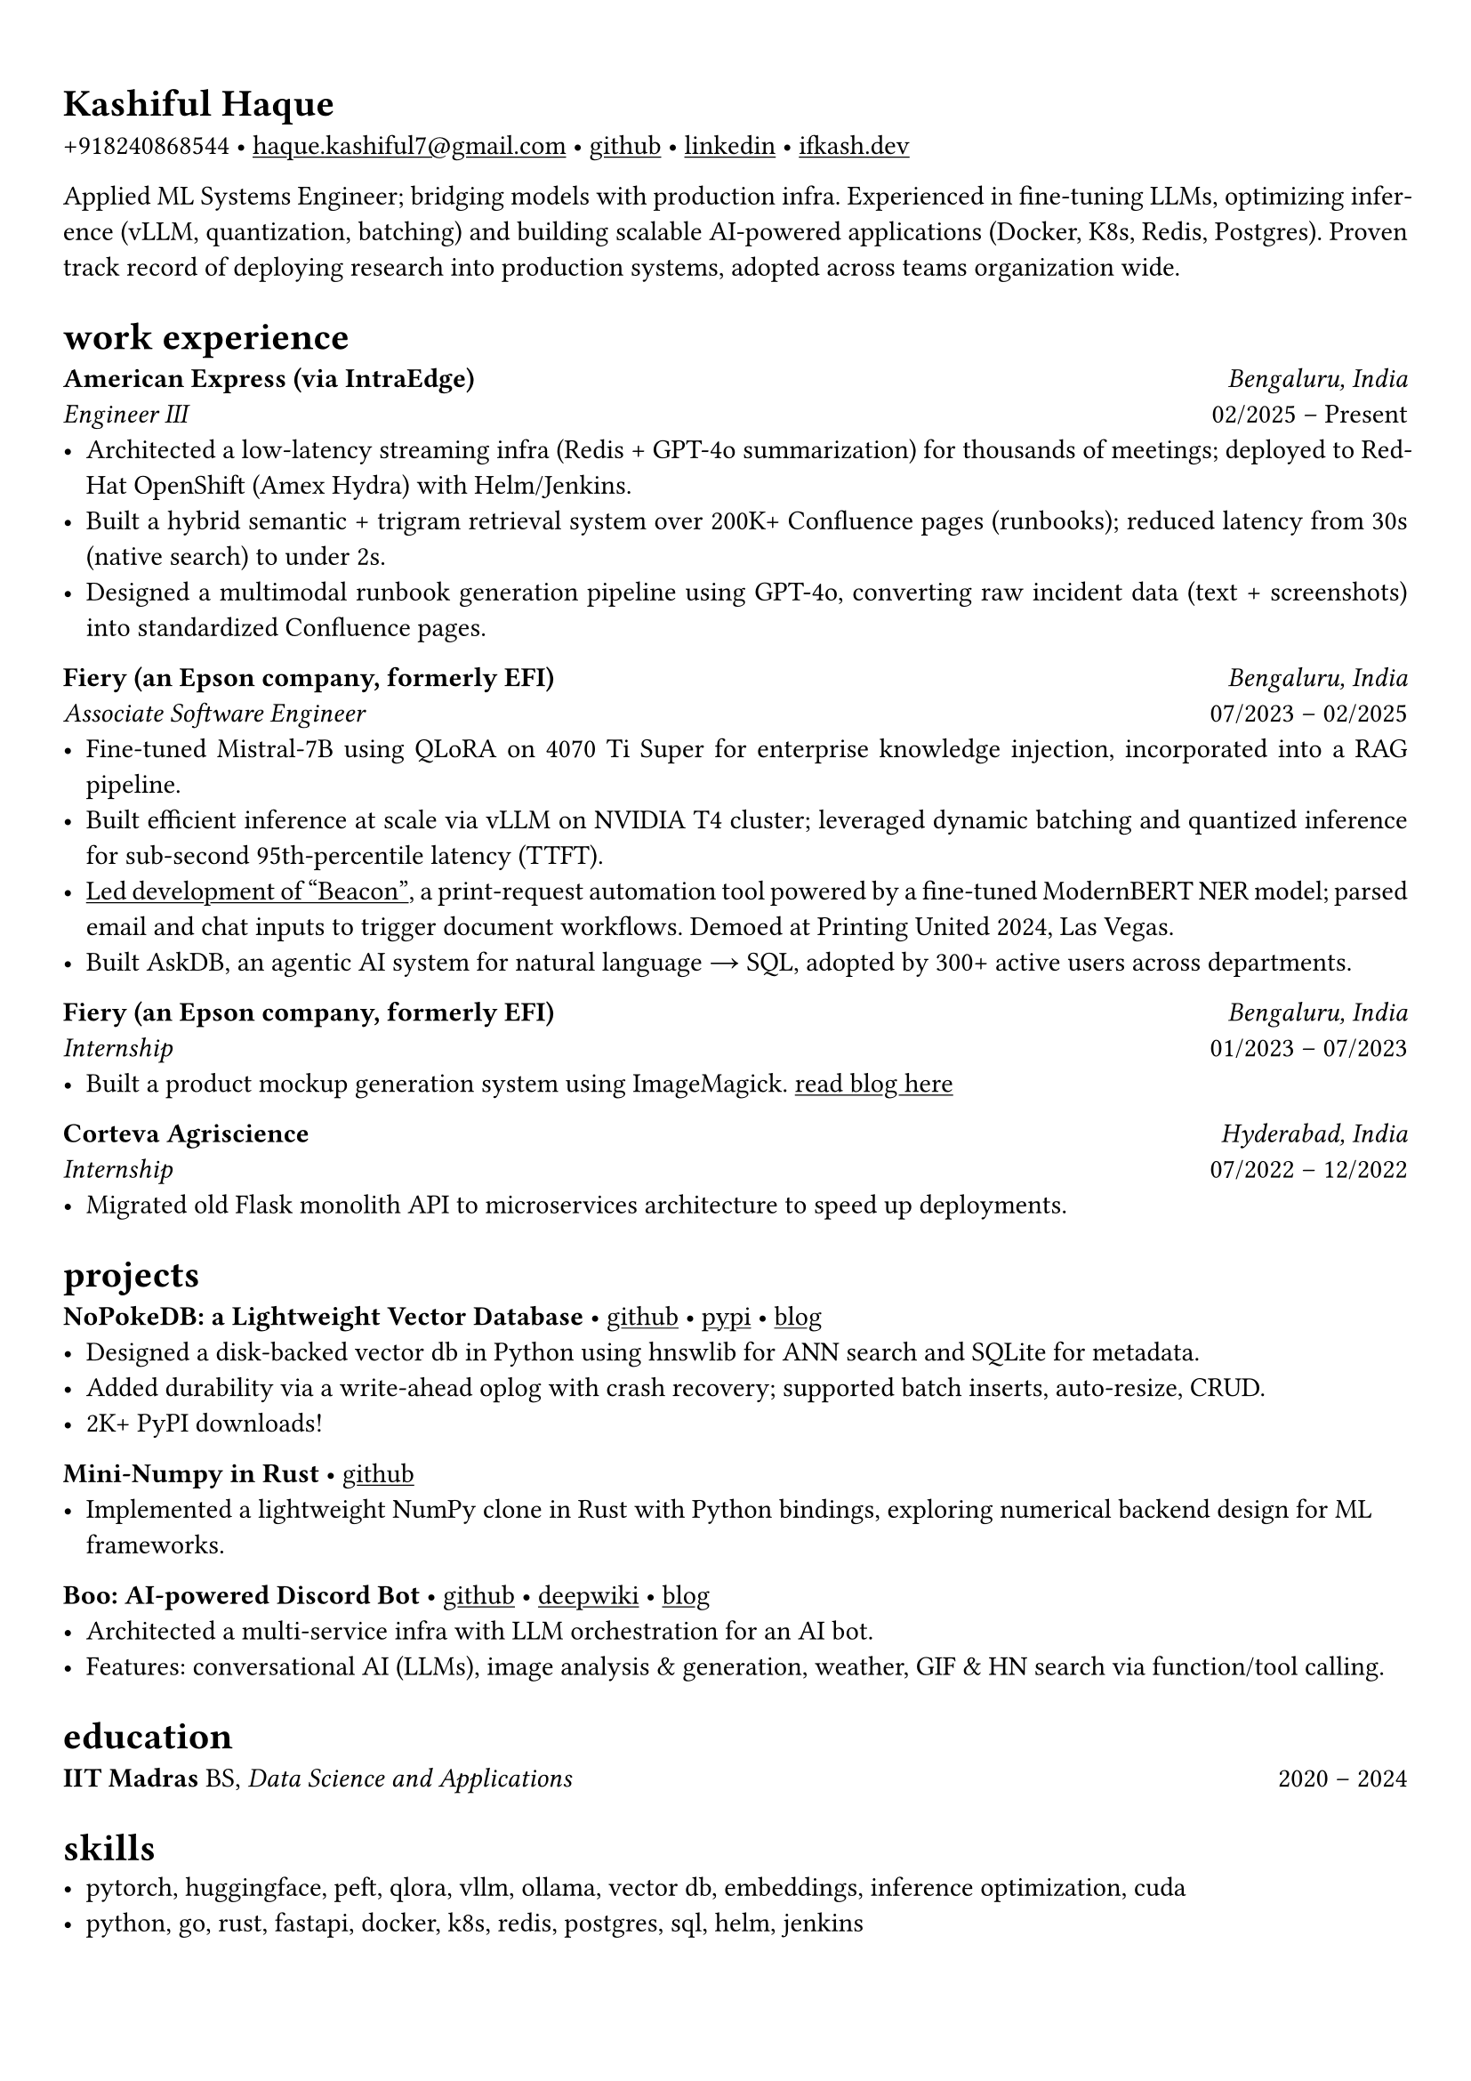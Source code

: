 #set text(font: "Crimson Pro")
#let cardo = text.with(font: "Cardo")

#show link: underline
#set page(margin: (x: 0.9cm, y: 1.3cm))
#set par(justify: true)

#let chiline() = {v(-3pt); line(length: 100%); v(-5pt)}

= #cardo[Kashiful Haque]
+918240868544 • #link("mailto:haque.kashiful7@gmail.com")[haque.kashiful7\@gmail.com] • #link("https://github.com/kashifulhaque")[github] • #link("https://www.linkedin.com/in/kashifulhaque")[linkedin] • #link("https://ifkash.dev")[ifkash.dev]

Applied ML Systems Engineer; bridging models with production infra. Experienced in fine-tuning LLMs, optimizing inference (vLLM, quantization, batching) and building scalable AI-powered applications (Docker, K8s, Redis, Postgres). Proven track record of deploying research into production systems, adopted across teams organization wide. \

= #cardo[work experience]
*#cardo[American Express (via IntraEdge)]* #h(1fr) _Bengaluru, India_ \
_Engineer III_ #h(1fr) 02/2025 -- Present \
- Architected a low-latency streaming infra (Redis + GPT-4o summarization) for thousands of meetings; deployed to RedHat OpenShift (Amex Hydra) with Helm/Jenkins.
- Built a hybrid semantic + trigram retrieval system over 200K+ Confluence pages (runbooks); reduced latency from 30s (native search) to under 2s.
- Designed a multimodal runbook generation pipeline using GPT-4o, converting raw incident data (text + screenshots) into standardized Confluence pages.

*#cardo[Fiery (an Epson company, formerly EFI)]* #h(1fr) _Bengaluru, India_ \
_Associate Software Engineer_ #h(1fr) 07/2023 -- 02/2025 \
- Fine-tuned Mistral-7B using QLoRA on 4070 Ti Super for enterprise knowledge injection, incorporated into a RAG pipeline.
- Built efficient inference at scale via vLLM on NVIDIA T4 cluster; leveraged dynamic batching and quantized inference for sub-second 95th-percentile latency (TTFT).
- #link("https://www.printweek.com/content/news/fiery-shows-off-new-ai-features-at-printing-united#:~:text=Brand%20new%20at%20Printing%20United%20is%20Fiery%E2%80%99s%20Ticketing%20Assistant%20software%2C%20currently%20in%20development%20for%20a%20late%202024%20launch.%20Leaning%20on%20large%20language%20models%20(LLMs)%20of%20AI%2C%20the%20programme%20can%20read%20emails%20and%20automatically%20translate%20them%20into%20job%20tickets.")[Led development of "Beacon"], a print-request automation tool powered by a fine-tuned ModernBERT NER model; parsed email and chat inputs to trigger document workflows. Demoed at Printing United 2024, Las Vegas.
- Built AskDB, an agentic AI system for natural language → SQL, adopted by 300+ active users across departments.

*#cardo[Fiery (an Epson company, formerly EFI)]* #h(1fr) _Bengaluru, India_ \
_Internship_ #h(1fr) 01/2023 -- 07/2023 \
- Built a product mockup generation system using ImageMagick. #link("https://blog.ifkash.dev/imagemagick-product-mockups")[read blog here]

*#cardo[Corteva Agriscience]* #h(1fr) _Hyderabad, India_ \
_Internship_ #h(1fr) 07/2022 -- 12/2022 \
- Migrated old Flask monolith API to microservices architecture to speed up deployments.

= #cardo[projects]

*#cardo[NoPokeDB: a Lightweight Vector Database]* • #link("https://github.com/kashifulhaque/nopokedb")[github] • #link("https://pypi.org/project/nopokedb/")[pypi] • #link("https://blog.ifkash.dev/tiny-vector-db")[blog]
- Designed a disk-backed vector db in Python using hnswlib for ANN search and SQLite for metadata.
- Added durability via a write-ahead oplog with crash recovery; supported batch inserts, auto-resize, CRUD.
- 2K+ PyPI downloads!

*#cardo[Mini-Numpy in Rust]* • #link("https://github.com/kashifulhaque/tinyndarray")[github]
- Implemented a lightweight NumPy clone in Rust with Python bindings, exploring numerical backend design for ML frameworks.

*#cardo[Boo: AI-powered Discord Bot]* • #link("https://github.com/VVIP-Kitchen/boo")[github] • #link("https://deepwiki.com/VVIP-Kitchen/boo")[deepwiki] • #link("https://vvip-blog.pages.dev/blog/boo/")[blog]
- Architected a multi-service infra with LLM orchestration for an AI bot.
- Features: conversational AI (LLMs), image analysis & generation, weather, GIF & HN search via function/tool calling.

= #cardo[education]
*#cardo[IIT Madras]* BS, _Data Science and Applications_ #h(1fr) 2020 -- 2024 \

= #cardo[skills]
- pytorch, huggingface, peft, qlora, vllm, ollama, vector db, embeddings, inference optimization, cuda
- python, go, rust, fastapi, docker, k8s, redis, postgres, sql, helm, jenkins
